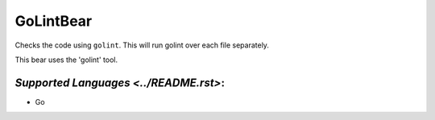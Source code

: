 **GoLintBear**
==============

Checks the code using ``golint``. This will run golint over each file
separately.

This bear uses the 'golint' tool.

`Supported Languages <../README.rst>`:
-----

* Go

